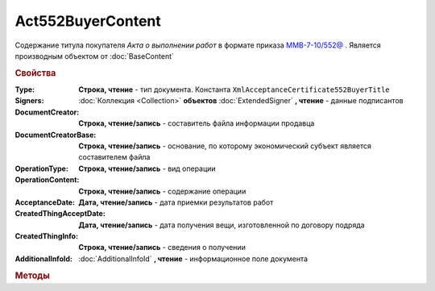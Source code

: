 Act552BuyerContent
==================

Cодержание титула покупателя *Акта о выполнении работ* в формате приказа `ММВ-7-10/552@ <https://normativ.kontur.ru/document?moduleId=1&documentId=265283>`_ .
Является производным объектом от :doc:`BaseContent`

.. deprecated:: 5.27.0
    Используйте :doc:`DynamicContent`

.. rubric:: Свойства

:Type:
    **Строка, чтение** - тип документа. Константа ``XmlAcceptanceCertificate552BuyerTitle``

:Signers:
    :doc:`Коллекция <Collection>` **объектов** :doc:`ExtendedSigner` **, чтение** - данные подписантов

:DocumentCreator:
    **Строка, чтение/запись** - cоставитель файла информации продавца

:DocumentCreatorBase:
    **Строка, чтение/запись** - основание, по которому экономический субъект является составителем файла

:OperationType:
    **Строка, чтение/запись** - вид операции

:OperationContent:
    **Строка, чтение/запись** - содержание операции

:AcceptanceDate:
    **Дата, чтение/запись** - дата приемки результатов работ

:CreatedThingAcceptDate:
    **Дата, чтение/запись** - дата получения вещи, изготовленной  по договору подряда

:CreatedThingInfo:
    **Строка, чтение/запись** - сведения о получении

:AdditionalInfoId:
    :doc:`AdditionalInfoId` **, чтение** - информационное поле документа


.. rubric:: Методы

.. tabs::

    .. tab:: Все актуальные

        * :meth:`AddSigner() <Act552BuyerContent.AddSigner>`


.. method:: Act552BuyerContent.AddSigner()

    Добавляет :doc:`новый элемент <ExtendedSigner>` в коллекцию **Signers** и возвращает его
